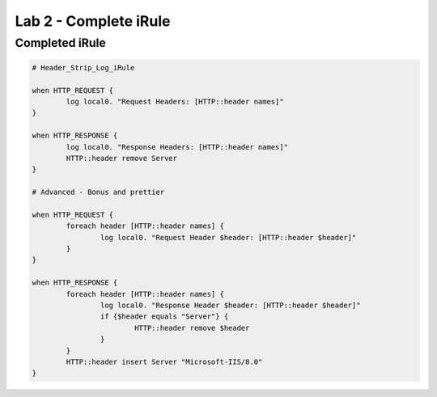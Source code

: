 #####################################################
Lab 2 - Complete iRule
#####################################################

Completed iRule
--------------------------------------------------------------------------------------
.. code::

	# Header_Strip_Log_iRule

	when HTTP_REQUEST {
		log local0. "Request Headers: [HTTP::header names]"
	}

	when HTTP_RESPONSE {
		log local0. "Response Headers: [HTTP::header names]"
		HTTP::header remove Server
	}

	# Advanced - Bonus and prettier

	when HTTP_REQUEST {
		foreach header [HTTP::header names] {
			log local0. "Request Header $header: [HTTP::header $header]"
		}
	}

	when HTTP_RESPONSE {
		foreach header [HTTP::header names] {
			log local0. "Response Header $header: [HTTP::header $header]"
			if {$header equals "Server"} {
				HTTP::header remove $header
			}
		}
		HTTP::header insert Server "Microsoft-IIS/8.0"
	}
